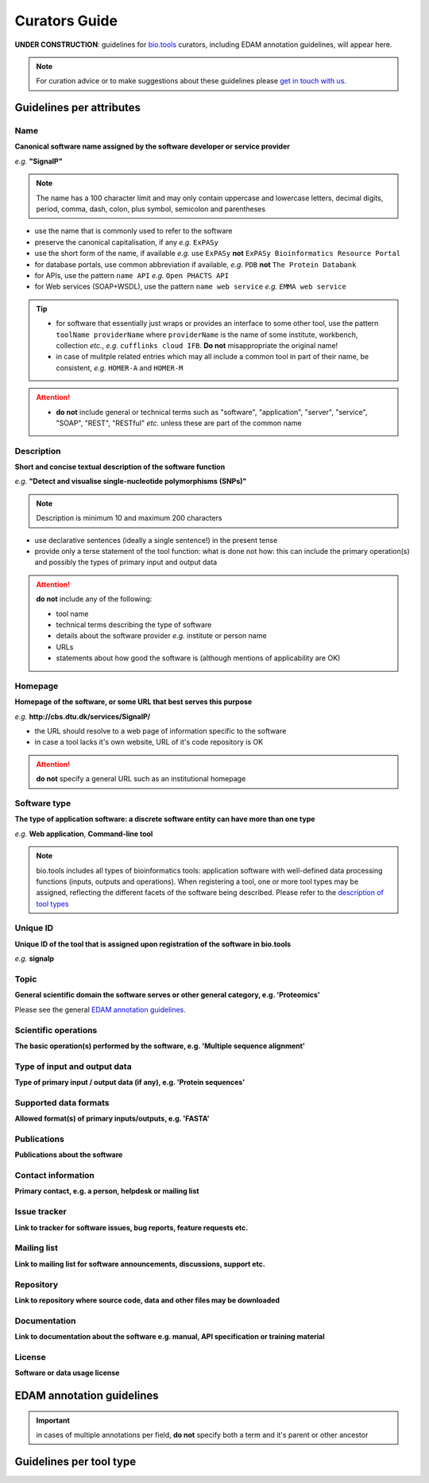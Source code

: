 Curators Guide
==============

**UNDER CONSTRUCTION**: guidelines for `bio.tools <https://bio.tools>`_  curators, including EDAM annotation guidelines, will appear here. 

.. note::
    For curation advice or to make suggestions about these guidelines please `get in touch with us <mailto:registry-support@elixir-dk.org>`_.

Guidelines per attributes
-------------------------

Name
^^^^
**Canonical software name assigned by the software developer or service provider**

*e.g.* **"SignalP"**

.. note:: The name has a 100 character limit and may only contain uppercase and lowercase letters, decimal digits, period, comma, dash, colon, plus symbol, semicolon and parentheses

- use the name that is commonly used to refer to the software
- preserve the canonical capitalisation, if any *e.g.* ``ExPASy`` 
- use the short form of the name, if available *e.g.* use ``ExPASy`` **not** ``ExPASy Bioinformatics Resource Portal``
- for database portals, use common abbreviation if available, *e.g.*  ``PDB`` **not** ``The Protein Databank``
- for APIs, use the pattern ``name API`` *e.g.* ``Open PHACTS API``
- for Web services (SOAP+WSDL), use the pattern ``name web service`` *e.g.* ``EMMA web service``


.. tip::
   - for software that essentially just wraps or provides an interface to some other tool, use the pattern ``toolName providerName`` where ``providerName`` is the name of some institute, workbench, collection *etc.*, *e.g.* ``cufflinks cloud IFB``.  **Do not** misappropriate the original name!
   - in case of mulitple related entries which may all include a common tool in part of their name, be consistent, *e.g.* ``HOMER-A`` and ``HOMER-M``
  
.. attention::
   - **do not** include general or technical terms such as "software", "application", "server", "service", "SOAP", "REST", "RESTful" *etc.* unless these are part of the common name
  
  
Description
^^^^^^^^^^^
**Short and concise textual description of the software function**

*e.g.* **"Detect and visualise single-nucleotide polymorphisms (SNPs)"**

.. note:: Description is minimum 10 and maximum 200 characters

- use declarative sentences (ideally a single sentence!) in the present tense
- provide only a terse statement of the tool function: what is done not how: this can include the primary operation(s) and possibly the types of primary input and output data

.. attention:: **do not** include any of the following:
	       
   - tool name
   - technical terms describing the type of software
   - details about the software provider *e.g.* institute or person name
   - URLs
   - statements about how good the software is (although mentions of applicability are OK)



Homepage
^^^^^^^^
**Homepage of the software, or some URL that best serves this purpose**

*e.g.* **http://cbs.dtu.dk/services/SignalP/**

- the URL should resolve to a web page of information specific to the software
- in case a tool lacks it's own website, URL of it's code repository is OK

.. attention:: **do not** specify a general URL such as an institutional homepage
	       
Software type
^^^^^^^^^^^^^
**The type of application software: a discrete software entity can have more than one type**

*e.g.* **Web application**, **Command-line tool**

.. note :: bio.tools includes all types of bioinformatics tools: application software with well-defined data processing functions (inputs, outputs and operations). When registering a tool, one or more tool types may be assigned, reflecting the different facets of the software being described.  Please refer to the `description of tool types <https://github.com/bio-tools/biotoolsSchemaDocs/blob/master/information_requirement.rst#tool-types>`_




Unique ID
^^^^^^^^^
**Unique ID of the tool that is assigned upon registration of the software in bio.tools**

*e.g.* **signalp**



Topic
^^^^^
**General scientific domain the software serves or other general category, e.g. 'Proteomics'**

Please see the general `EDAM annotation guidelines <http://biotools.readthedocs.io/en/latest/curators_guide.html#edam-annotation-guidelines>`_.

Scientific operations
^^^^^^^^^^^^^^^^^^^^^
**The basic operation(s) performed by the software, e.g. 'Multiple sequence alignment'**

Type of input and output data
^^^^^^^^^^^^^^^^^^^^^^^^^^^^^
**Type of primary input / output data (if any), e.g. 'Protein sequences'**

Supported data formats
^^^^^^^^^^^^^^^^^^^^^^
**Allowed format(s) of primary inputs/outputs, e.g. 'FASTA'**

Publications
^^^^^^^^^^^^
**Publications about the software**

Contact information
^^^^^^^^^^^^^^^^^^^
**Primary contact, e.g. a person, helpdesk or mailing list**

Issue tracker
^^^^^^^^^^^^^
**Link to tracker for software issues, bug reports, feature requests etc.**

Mailing list
^^^^^^^^^^^^
**Link to mailing list for software announcements, discussions, support etc.**

Repository
^^^^^^^^^^
**Link to repository where source code, data and other files may be downloaded**

Documentation
^^^^^^^^^^^^^
**Link to documentation about the software e.g. manual, API specification or training material**

License
^^^^^^^
**Software or data usage license**


EDAM annotation guidelines
--------------------------

.. important:: in cases of multiple annotations per field, **do not** specify both a term and it's parent or other ancestor

Guidelines per tool type
------------------------



